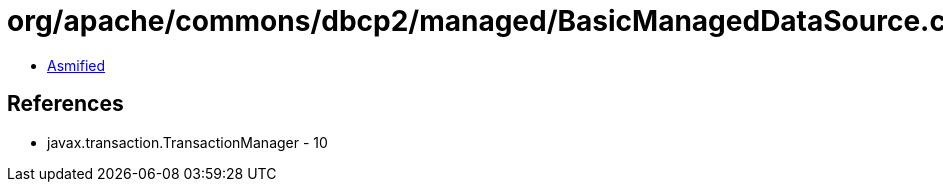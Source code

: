 = org/apache/commons/dbcp2/managed/BasicManagedDataSource.class

 - link:BasicManagedDataSource-asmified.java[Asmified]

== References

 - javax.transaction.TransactionManager - 10
